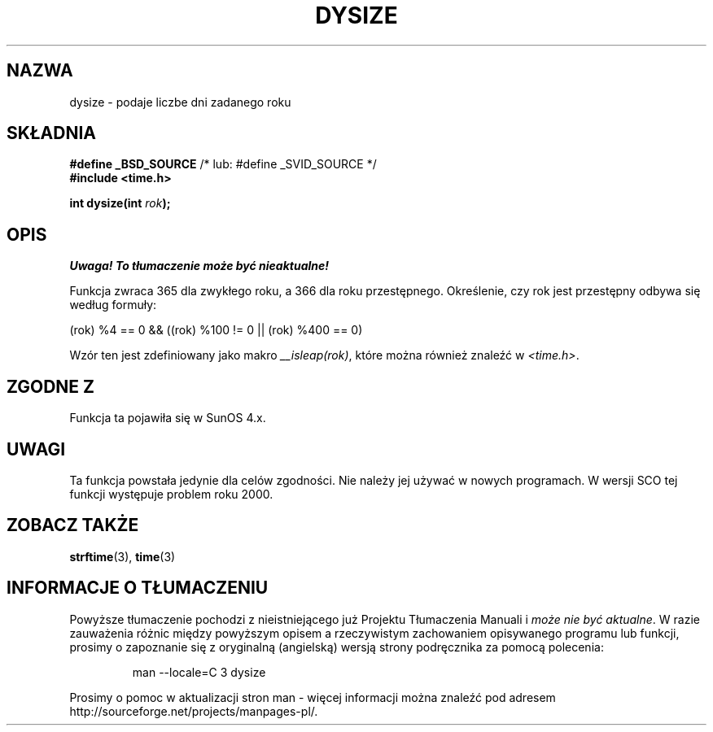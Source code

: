 .\" Tłumaczenie wersji man-pages 1.45 - grudzień 2001 PTM
.\" Andrzej Krzysztofowicz <ankry@mif.pg.gda.pl>
.\"
.\"  Copyright 2001 Walter Harms (walter.harms@informatik.uni-oldenburg.de)
.\"
.\" Permission is granted to make and distribute verbatim copies of this
.\" manual provided the copyright notice and this permission notice are
.\" preserved on all copies.
.\"
.\" Permission is granted to copy and distribute modified versions of this
.\" manual under the conditions for verbatim copying, provided that the
.\" entire resulting derived work is distributed under the terms of a
.\" permission notice identical to this one
.\" 
.\" Since the Linux kernel and libraries are constantly changing, this
.\" manual page may be incorrect or out-of-date.  The author(s) assume no
.\" responsibility for errors or omissions, or for damages resulting from
.\" the use of the information contained herein.  The author(s) may not
.\" have taken the same level of care in the production of this manual,
.\" which is licensed free of charge, as they might when working
.\" professionally.
.\" 
.\" Formatted or processed versions of this manual, if unaccompanied by
.\" the source, must acknowledge the copyright and authors of this work.
.\"
.\" aeb: some corrections
.TH DYSIZE 3 "12 listopada 2001" "GNU" "Podręcznik programisty Linuksa"
.SH NAZWA
dysize \- podaje liczbe dni zadanego roku
.SH SKŁADNIA
.sp
.BR "#define _BSD_SOURCE" "   /* lub: #define _SVID_SOURCE */
.br
.BR "#include <time.h>
.sp
.BI "int dysize(int " rok );
.sp
.SH OPIS
\fI Uwaga! To tłumaczenie może być nieaktualne!\fP
.PP
Funkcja zwraca 365 dla zwykłego roku, a 366 dla roku przestępnego.
Określenie, czy rok jest przestępny odbywa się według formuły:
.sp
(rok) %4 == 0 && ((rok) %100 != 0 || (rok) %400 == 0)
.sp
Wzór ten jest zdefiniowany jako makro
.IR __isleap(rok) ,
które można również znaleźć w
.IR <time.h> .
.SH "ZGODNE Z"
Funkcja ta pojawiła się w SunOS 4.x.
.SH UWAGI
Ta funkcja powstała jedynie dla celów zgodności. Nie należy jej używać
w nowych programach.
W wersji SCO tej funkcji występuje problem roku 2000.
.SH "ZOBACZ TAKŻE"
.BR strftime (3),
.BR time (3)
.SH "INFORMACJE O TŁUMACZENIU"
Powyższe tłumaczenie pochodzi z nieistniejącego już Projektu Tłumaczenia Manuali i 
\fImoże nie być aktualne\fR. W razie zauważenia różnic między powyższym opisem
a rzeczywistym zachowaniem opisywanego programu lub funkcji, prosimy o zapoznanie 
się z oryginalną (angielską) wersją strony podręcznika za pomocą polecenia:
.IP
man \-\-locale=C 3 dysize
.PP
Prosimy o pomoc w aktualizacji stron man \- więcej informacji można znaleźć pod
adresem http://sourceforge.net/projects/manpages\-pl/.
